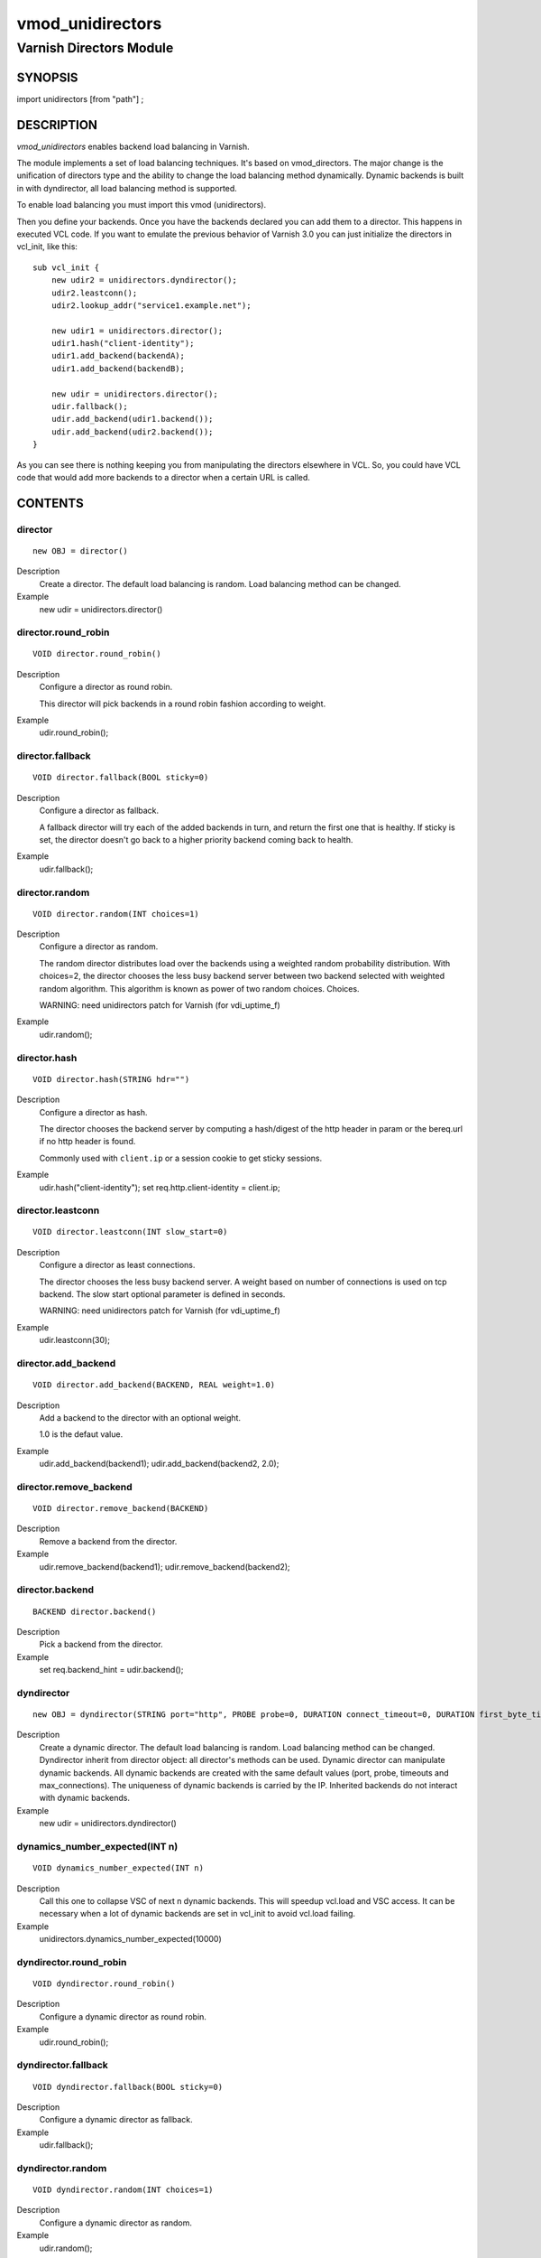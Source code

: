 ============
vmod_unidirectors
============

----------------------
Varnish Directors Module
----------------------

SYNOPSIS
========

import unidirectors [from "path"] ;


DESCRIPTION
===========

`vmod_unidirectors` enables backend load balancing in Varnish.

The module implements a set of load balancing techniques. It's based on
vmod_directors. The major change is the unification of directors
type and the ability to change the load balancing method dynamically.
Dynamic backends is built in with dyndirector, all load balancing method
is supported.

To enable load balancing you must import this vmod (unidirectors).

Then you define your backends. Once you have the backends declared you
can add them to a director. This happens in executed VCL code. If you
want to emulate the previous behavior of Varnish 3.0 you can just
initialize the directors in vcl_init, like this::

    sub vcl_init {
	new udir2 = unidirectors.dyndirector();
	udir2.leastconn();
	udir2.lookup_addr("service1.example.net");

	new udir1 = unidirectors.director();
	udir1.hash("client-identity");
	udir1.add_backend(backendA);
	udir1.add_backend(backendB);

	new udir = unidirectors.director();
	udir.fallback();
	udir.add_backend(udir1.backend());
	udir.add_backend(udir2.backend());
    }

As you can see there is nothing keeping you from manipulating the
directors elsewhere in VCL. So, you could have VCL code that would
add more backends to a director when a certain URL is called.

CONTENTS
========

.. _obj_director:

director
--------

::

	new OBJ = director()

Description
	Create a director. The default load balancing is random.
	Load balancing method can be changed.

Example
	new udir = unidirectors.director()

.. _func_director.round_robin:

director.round_robin
--------------------

::

	VOID director.round_robin()

Description
	Configure a director as round robin.

	This director will pick backends in a round robin fashion
	according to weight.

Example
	udir.round_robin();

.. _func_director.fallback:

director.fallback
-----------------

::

	VOID director.fallback(BOOL sticky=0)

Description
	Configure a director as fallback.

	A fallback director will try each of the added backends in turn,
	and return the first one that is healthy.
	If sticky is set, the director doesn't go back to a higher priority
	backend coming back to health.

Example
	udir.fallback();

.. _func_director.random:

director.random
---------------

::

	VOID director.random(INT choices=1)

Description
	Configure a director as random.

	The random director distributes load over the backends using a weighted
	random probability distribution. With choices=2, the director chooses
	the less busy backend server between two backend selected with weighted
	random algorithm. This algorithm is known as power of two random choices.
	Choices.

	WARNING: need unidirectors patch for Varnish (for vdi_uptime_f)

Example
	udir.random();

.. _func_director.hash:

director.hash
-------------

::

	VOID director.hash(STRING hdr="")

Description
	Configure a director as hash.

	The director chooses the backend server by computing a hash/digest
	of the http header in param or the bereq.url if no http header is found.

	Commonly used with ``client.ip`` or a session cookie to get
	sticky sessions.

Example
	udir.hash("client-identity");
	set req.http.client-identity = client.ip;

.. _func_director.leastconn:

director.leastconn
------------------

::

	VOID director.leastconn(INT slow_start=0)

Description
	Configure a director as least connections.

	The director chooses the less busy backend server.
	A weight based on number of connections is used on tcp backend.
	The slow start optional parameter is defined in seconds.

	WARNING: need unidirectors patch for Varnish (for vdi_uptime_f)

Example
	udir.leastconn(30);

.. _func_director.add_backend:

director.add_backend
--------------------

::

	VOID director.add_backend(BACKEND, REAL weight=1.0)

Description
	Add a backend to the director with an optional weight.

	1.0 is the defaut value.

Example
	udir.add_backend(backend1);
	udir.add_backend(backend2, 2.0);

.. _func_director.remove_backend:

director.remove_backend
-----------------------

::

	VOID director.remove_backend(BACKEND)

Description
	Remove a backend from the director.
Example
	udir.remove_backend(backend1);
	udir.remove_backend(backend2);

.. _func_director.backend:

director.backend
----------------

::

	BACKEND director.backend()

Description
	Pick a backend from the director.
Example
	set req.backend_hint = udir.backend();

.. _obj_dyndirector:

dyndirector
-----------

::

	new OBJ = dyndirector(STRING port="http", PROBE probe=0, DURATION connect_timeout=0, DURATION first_byte_timeout=0, DURATION between_bytes_timeout=0, INT max_connections=0)
Description
	Create a dynamic director. The default load balancing is random.
	Load balancing method can be changed.
	Dyndirector inherit from director object: all director's methods can be used.
	Dynamic director can manipulate dynamic backends. All dynamic backends are
	created with the same default values (port, probe, timeouts and max_connections).
	The uniqueness of dynamic backends is carried by the IP. Inherited backends do
	not interact with dynamic backends.
Example
	new udir = unidirectors.dyndirector()

.. _func_dynamics_number_expected:

dynamics_number_expected(INT n)
------------------------------------

::

	VOID dynamics_number_expected(INT n)

Description
	Call this one to collapse VSC of next n dynamic backends. This will
	speedup vcl.load and VSC access. It can be necessary when a lot of
	dynamic backends are set in vcl_init to avoid vcl.load failing.

Example
	unidirectors.dynamics_number_expected(10000)

.. _func_dyndirector.round_robin:

dyndirector.round_robin
-----------------------

::

	VOID dyndirector.round_robin()

Description
	Configure a dynamic director as round robin.
Example
	udir.round_robin();

.. _func_dyndirector.fallback:

dyndirector.fallback
--------------------

::

	VOID dyndirector.fallback(BOOL sticky=0)

Description
	Configure a dynamic director as fallback.
Example
	udir.fallback();

.. _func_dyndirector.random:

dyndirector.random
------------------

::

	VOID dyndirector.random(INT choices=1)

Description
	Configure a dynamic director as random.
Example
	udir.random();

.. _func_dyndirector.hash:

dyndirector.hash
----------------

::

	VOID dyndirector.hash(STRING hdr="")

Description
	Configure a dynamic director as hash.
Example
	udir.hash("client-identity");
	set req.http.client-identity = client.ip;

.. _func_dyndirector.leastconn:

dyndirector.leastconn
---------------------

::

	VOID dyndirector.leastconn(INT slow_start=0)

Description
	Configure a dynamic director as least connections.
Example
	udir.leastconn(30);

.. _func_dyndirector.add_IP:

dyndirector.add_IP
------------------

::

	VOID dyndirector.add_IP(STRING ip, REAL weight=1.0)

Description
	Add a dynamic backend with IP and an optional weight if not already set.
	It can be removed by update_IPs() or lookup_addr() call.
Example
	udir.add_IP("1.2.3.4")

.. _func_dyndirector.remove_IP:

dyndirector.remove_IP
---------------------

::

	VOID dyndirector.remove_IP(STRING ip)
	Remove a dynamic backend with IP.
Example
	udir.remove_IP("1.2.3.4")

.. _func_dyndirector.update_IPs:

dyndirector.update_IPs
----------------------

::

	VOID dyndirector.update_IPs(STRING)

Description
	Update dynamic backends with list of IP. It replace old ones, or keep
	unchanged for same IP. Weight of new backends is set to 1.
	It will replace dynamic backends create with lookup_addr() until the next
	lookup call. It will replace dynamic backends create with add_IP().
Example
	udir.update_IPs("1.2.3.4, 1.2.3.5");

.. _func_dyndirector.lookup_addr:

dyndirector.lookup_addr
-----------------------

::

	VOID dyndirector.lookup_addr(STRING addr, ACL whitelist=0, DURATION ttl=3600)

Description
	Update dynamic backends with DNS lookups with a frequency of ttl.
	Weight of new backends is set to 1.
	It will replace dynamic backends create with update_IPs() or add_IP().
Example
	udir.lookup_addr("prod.mydomaine.live");

.. _func_dyndirector.backend:

dyndirector.backend
-------------------

::

	BACKEND dyndirector.backend()

Description
	Pick a backend from the dynamic director.
Example
	set req.backend_hint = udir.backend();

.. _func_dyndirector.add_backend:

dyndirector.add_backend
-----------------------

::

	VOID dyndirector.add_backend(BACKEND, REAL weight=1.0)

Description
	Add a backend to the dynamic director with an optional weight.
	This backend will be ignored by update_IPs() and lookup_addr()
	and will remain configured until a remove_backend();

.. _func_dyndirector.remove_backend:

dyndirector.remove_backend
--------------------------

::

	VOID dyndirector.remove_backend(BACKEND)

Description
	Remove a backend set by add_backend() from the dynamic director.

.. _func_dyndirector.debug:

dyndirector.debug
-----------------

::

	VOID dyndirector.debug(BOOL enable=0)

Description
        Enable or disable debugging for a dynamic director.

.. _func_find_backend:

find_backend
------------

::

	BACKEND find_backend(BACKEND, IP)

Description
	Pick a backend matching the IP from the director.

	WARNING: need unidirector patch for Varnish (for vdi_find_f)

Example
	set req.backend_hint = unidirectors.find(udir.backend(), client.ip);

.. _func_is_backend:

is_backend
----------

::

	BOOL is_backend(BACKEND)

Description
	Deprecated, is built-in in varnish 5.0.
	Test if we have a backend (healthy or not).
	Useful to authorise the backends to PURGE itself.

.. _func_backend_type:

backend_type
------------

::

	STRING backend_type(BACKEND)

Description
	Return the type of the backend.
Example
	set beresp.http.director = unidirectors.backend_type(bereq.backend);


INSTALLATION
============

The source tree is based on autotools to configure the building, and
does also have the necessary bits in place to do functional unit tests
using the ``varnishtest`` tool.

Building requires the Varnish header files and uses pkg-config to find
the necessary paths.

Pre-requisites::

 WARNING: find_backend and leastconn method need Varnish patchs
 see https://github.com/ehocdet/varnish-cache/tree/master-unidirector

 sudo apt-get install -y autotools-dev make automake libtool pkg-config libvarnishapi1 libvarnishapi-dev

Usage::

    ./autogen.sh
    ./configure

If you have installed Varnish to a non-standard directory, call
``autogen.sh`` and ``configure`` with ``PKG_CONFIG_PATH`` pointing to
the appropriate path. For unidirectors, when varnishd configure was called
with ``--prefix=$PREFIX``, use::

    PKG_CONFIG_PATH=${PREFIX}/lib/pkgconfig
    export PKG_CONFIG_PATH

Make targets:

* ``make`` - builds the vmod.
* ``make install`` - installs your vmod.
* ``make check`` - runs the unit tests in ``src/tests/*.vtc``
* ``make distcheck`` - run check and prepare a tarball of the vmod.

Installation directories
------------------------

By default, the vmod ``configure`` script installs the built vmod in
the same directory as Varnish, determined via ``pkg-config(1)``. The
vmod installation directory can be overridden by passing the
``VMOD_DIR`` variable to ``configure``.

Other files like man-pages and documentation are installed in the
locations determined by ``configure``, which inherits its default
``--prefix`` setting from Varnish.


COMMON PROBLEMS
===============

* configure: error: Need varnish.m4 -- see README.rst

  Check if ``PKG_CONFIG_PATH`` has been set correctly before calling
  ``autogen.sh`` and ``configure``

* Incompatibilities with different Varnish Cache versions

  Make sure you build this vmod against its correspondent Varnish Cache version.

